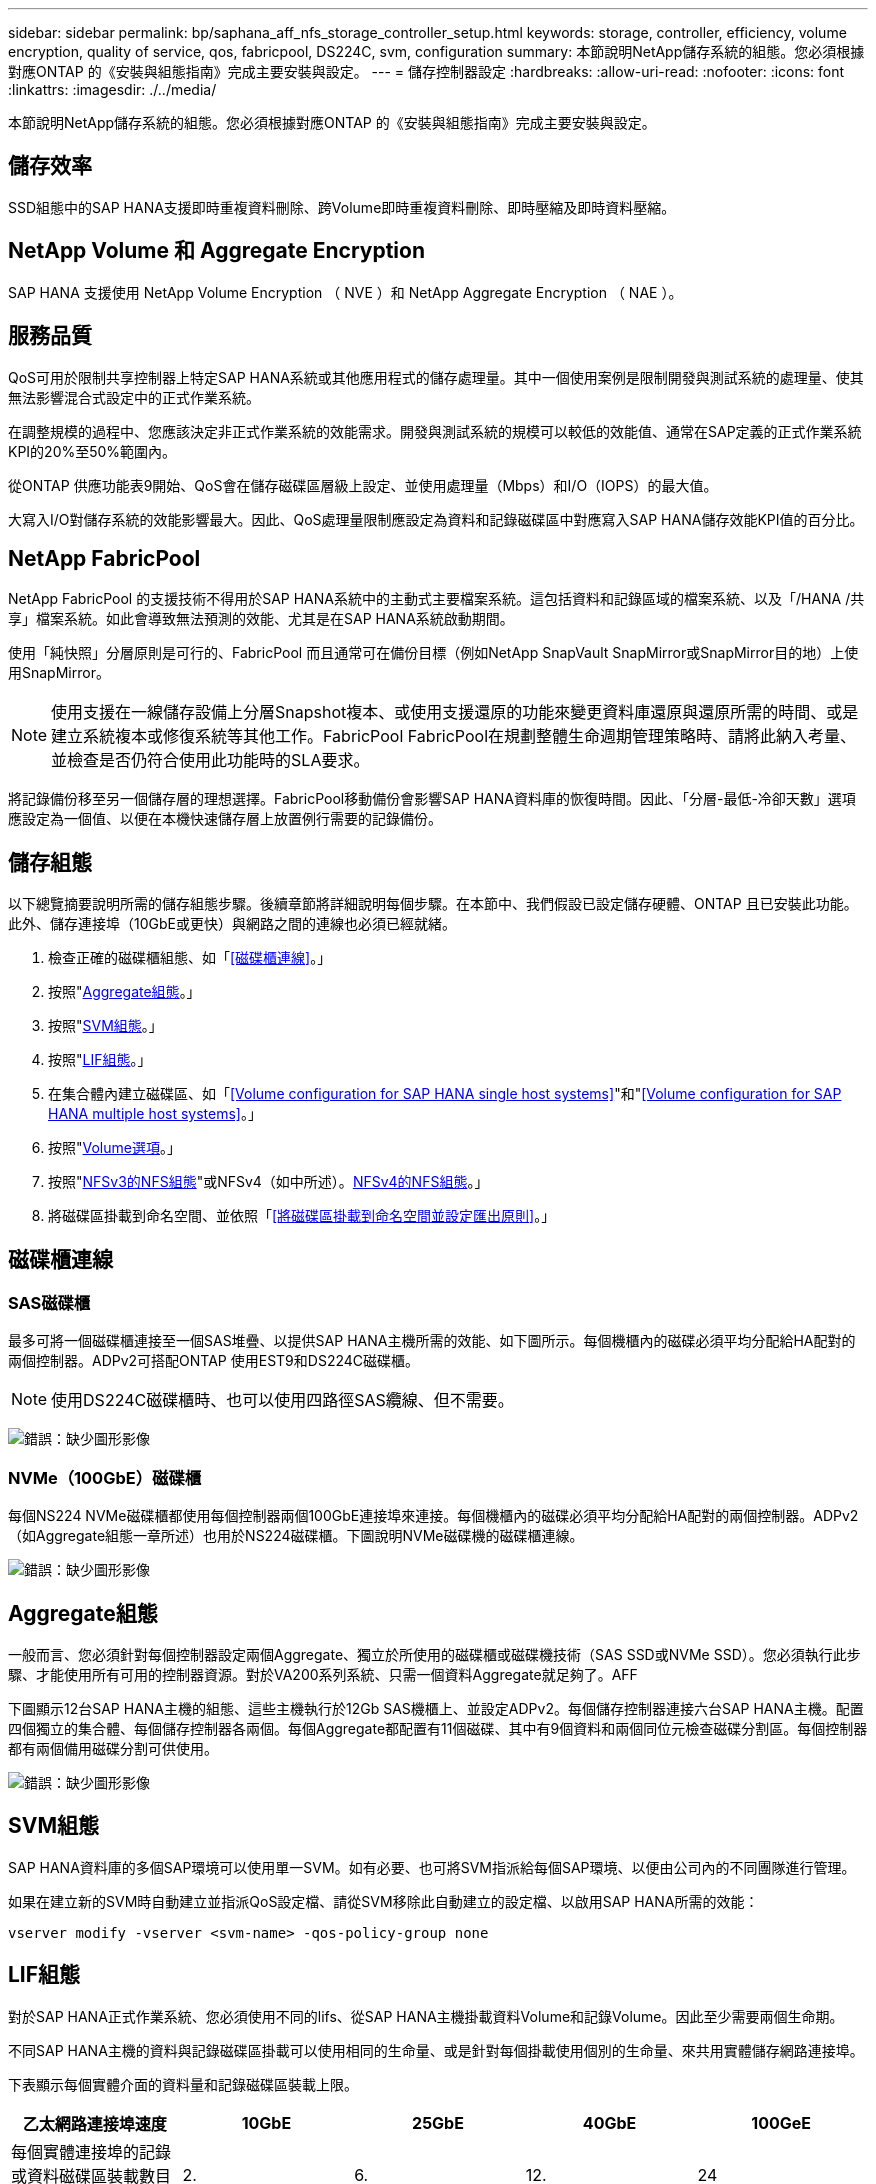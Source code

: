 ---
sidebar: sidebar 
permalink: bp/saphana_aff_nfs_storage_controller_setup.html 
keywords: storage, controller, efficiency, volume encryption, quality of service, qos, fabricpool, DS224C, svm, configuration 
summary: 本節說明NetApp儲存系統的組態。您必須根據對應ONTAP 的《安裝與組態指南》完成主要安裝與設定。 
---
= 儲存控制器設定
:hardbreaks:
:allow-uri-read: 
:nofooter: 
:icons: font
:linkattrs: 
:imagesdir: ./../media/


[role="lead"]
本節說明NetApp儲存系統的組態。您必須根據對應ONTAP 的《安裝與組態指南》完成主要安裝與設定。



== 儲存效率

SSD組態中的SAP HANA支援即時重複資料刪除、跨Volume即時重複資料刪除、即時壓縮及即時資料壓縮。



== NetApp Volume 和 Aggregate Encryption

SAP HANA 支援使用 NetApp Volume Encryption （ NVE ）和 NetApp Aggregate Encryption （ NAE ）。



== 服務品質

QoS可用於限制共享控制器上特定SAP HANA系統或其他應用程式的儲存處理量。其中一個使用案例是限制開發與測試系統的處理量、使其無法影響混合式設定中的正式作業系統。

在調整規模的過程中、您應該決定非正式作業系統的效能需求。開發與測試系統的規模可以較低的效能值、通常在SAP定義的正式作業系統KPI的20%至50%範圍內。

從ONTAP 供應功能表9開始、QoS會在儲存磁碟區層級上設定、並使用處理量（Mbps）和I/O（IOPS）的最大值。

大寫入I/O對儲存系統的效能影響最大。因此、QoS處理量限制應設定為資料和記錄磁碟區中對應寫入SAP HANA儲存效能KPI值的百分比。



== NetApp FabricPool

NetApp FabricPool 的支援技術不得用於SAP HANA系統中的主動式主要檔案系統。這包括資料和記錄區域的檔案系統、以及「/HANA /共享」檔案系統。如此會導致無法預測的效能、尤其是在SAP HANA系統啟動期間。

使用「純快照」分層原則是可行的、FabricPool 而且通常可在備份目標（例如NetApp SnapVault SnapMirror或SnapMirror目的地）上使用SnapMirror。


NOTE: 使用支援在一線儲存設備上分層Snapshot複本、或使用支援還原的功能來變更資料庫還原與還原所需的時間、或是建立系統複本或修復系統等其他工作。FabricPool FabricPool在規劃整體生命週期管理策略時、請將此納入考量、並檢查是否仍符合使用此功能時的SLA要求。

將記錄備份移至另一個儲存層的理想選擇。FabricPool移動備份會影響SAP HANA資料庫的恢復時間。因此、「分層-最低-冷卻天數」選項應設定為一個值、以便在本機快速儲存層上放置例行需要的記錄備份。



== 儲存組態

以下總覽摘要說明所需的儲存組態步驟。後續章節將詳細說明每個步驟。在本節中、我們假設已設定儲存硬體、ONTAP 且已安裝此功能。此外、儲存連接埠（10GbE或更快）與網路之間的連線也必須已經就緒。

. 檢查正確的磁碟櫃組態、如「<<磁碟櫃連線>>。」
. 按照"<<Aggregate組態>>。」
. 按照"<<SVM組態>>。」
. 按照"<<LIF組態>>。」
. 在集合體內建立磁碟區、如「<<Volume configuration for SAP HANA single host systems>>"和"<<Volume configuration for SAP HANA multiple host systems>>。」
. 按照"<<Volume選項>>。」
. 按照"<<NFSv3的NFS組態>>"或NFSv4（如中所述）。<<NFSv4的NFS組態>>。」
. 將磁碟區掛載到命名空間、並依照「<<將磁碟區掛載到命名空間並設定匯出原則>>。」




== 磁碟櫃連線



=== SAS磁碟櫃

最多可將一個磁碟櫃連接至一個SAS堆疊、以提供SAP HANA主機所需的效能、如下圖所示。每個機櫃內的磁碟必須平均分配給HA配對的兩個控制器。ADPv2可搭配ONTAP 使用EST9和DS224C磁碟櫃。


NOTE: 使用DS224C磁碟櫃時、也可以使用四路徑SAS纜線、但不需要。

image:saphana_aff_nfs_image13.png["錯誤：缺少圖形影像"]



=== NVMe（100GbE）磁碟櫃

每個NS224 NVMe磁碟櫃都使用每個控制器兩個100GbE連接埠來連接。每個機櫃內的磁碟必須平均分配給HA配對的兩個控制器。ADPv2（如Aggregate組態一章所述）也用於NS224磁碟櫃。下圖說明NVMe磁碟機的磁碟櫃連線。

image:saphana_aff_nfs_image14.jpg["錯誤：缺少圖形影像"]



== Aggregate組態

一般而言、您必須針對每個控制器設定兩個Aggregate、獨立於所使用的磁碟櫃或磁碟機技術（SAS SSD或NVMe SSD）。您必須執行此步驟、才能使用所有可用的控制器資源。對於VA200系列系統、只需一個資料Aggregate就足夠了。AFF

下圖顯示12台SAP HANA主機的組態、這些主機執行於12Gb SAS機櫃上、並設定ADPv2。每個儲存控制器連接六台SAP HANA主機。配置四個獨立的集合體、每個儲存控制器各兩個。每個Aggregate都配置有11個磁碟、其中有9個資料和兩個同位元檢查磁碟分割區。每個控制器都有兩個備用磁碟分割可供使用。

image:saphana_aff_nfs_image15.jpg["錯誤：缺少圖形影像"]



== SVM組態

SAP HANA資料庫的多個SAP環境可以使用單一SVM。如有必要、也可將SVM指派給每個SAP環境、以便由公司內的不同團隊進行管理。

如果在建立新的SVM時自動建立並指派QoS設定檔、請從SVM移除此自動建立的設定檔、以啟用SAP HANA所需的效能：

....
vserver modify -vserver <svm-name> -qos-policy-group none
....


== LIF組態

對於SAP HANA正式作業系統、您必須使用不同的lifs、從SAP HANA主機掛載資料Volume和記錄Volume。因此至少需要兩個生命期。

不同SAP HANA主機的資料與記錄磁碟區掛載可以使用相同的生命量、或是針對每個掛載使用個別的生命量、來共用實體儲存網路連接埠。

下表顯示每個實體介面的資料量和記錄磁碟區裝載上限。

|===
| 乙太網路連接埠速度 | 10GbE | 25GbE | 40GbE | 100GeE 


| 每個實體連接埠的記錄或資料磁碟區裝載數目上限 | 2. | 6. | 12. | 24 
|===

NOTE: 在不同的SAP HANA主機之間共享一個LIF、可能需要將資料或記錄磁碟區重新掛載到不同的LIF。如果將磁碟區移至不同的儲存控制器、這項變更可避免效能損失。

開發與測試系統可在實體網路介面上使用更多資料和磁碟區掛載或LIF。

對於正式作業、開發及測試系統、「/HANA /共享」檔案系統可以使用與資料或記錄磁碟區相同的LIF。



== SAP HANA單一主機系統的Volume組態

下圖顯示四個單一主機SAP HANA系統的Volume組態。每個SAP HANA系統的資料和記錄磁碟區都會分散到不同的儲存控制器。例如、控制器A上已設定Volume「ID1_data_mnt00001」、而控制器B上已設定Volume「ID1_log_mnt00001」


NOTE: 如果SAP HANA系統只使用HA配對的一個儲存控制器、資料和記錄磁碟區也可以儲存在同一個儲存控制器上。


NOTE: 如果資料和記錄磁碟區儲存在同一個控制器上、則必須使用兩個不同的生命體來執行從伺服器到儲存設備的存取：一個LIF用於存取資料磁碟區、另一個LIF用於存取記錄磁碟區。

image:saphana_aff_nfs_image16.jpg["錯誤：缺少圖形影像"]

每部SAP HANA主機都會設定資料Volume、記錄Volume和「/HANA /共享」的Volume。下表顯示單一主機SAP HANA系統的組態範例。

|===
| 目的 | 控制器A的Aggregate 1 | 控制器A的Aggregate 2 | 控制器B的Aggregate 1 | 控制器b的Aggregate 2 


| 系統SID1的資料、記錄和共享磁碟區 | 資料Volume：SID1_data_mnt00001 | 共享Volume：SID1_shared | – | 記錄磁碟區：SID1_log_mnt00001 


| 系統SID2的資料、記錄和共享磁碟區 | – | 記錄磁碟區：SID2_log_mnt00001 | 資料Volume：SID2_data_mnt00001 | 共享Volume：SID2_shared 


| 系統SID3的資料、記錄和共享磁碟區 | 共享Volume：SID3_shared | 資料Volume：SID3_data_mnt00001 | 記錄磁碟區：SID3_log_mnt00001 | – 


| 系統SID4的資料、記錄和共享磁碟區 | 記錄磁碟區：SID4_log_mnt00001 | – | 共享Volume：SID4_shared | 資料Volume：SID4_data_mnt00001 
|===
下表顯示單一主機系統的掛載點組態範例。若要將「sidadm'」使用者的主目錄放在中央儲存設備上、則應該從「ID_shared」磁碟區掛載「usr/sap/sid」檔案系統。

|===
| 交會路徑 | 目錄 | HANA主機的裝載點 


| SID_data_mnt00001 |  | /HANA /資料/SID/mnt00001 


| SID_log_mnt00001 |  | /HANA /記錄/SID/mnt00001 


| SID_Shared | user-SAP共享 | /USP/SAP/SID /Hana /共享/ 
|===


== SAP HANA多主機系統的Volume組態

下圖顯示4+1 SAP HANA系統的Volume組態。每個SAP HANA主機的資料和記錄磁碟區都會分散到不同的儲存控制器。例如、磁碟區「ID1_data1_mnt00001」是在控制器A上設定、而磁碟區「ID1_log1_mnt00001」則是在控制器B上設定


NOTE: 如果SAP HANA系統只使用HA配對的一個儲存控制器、資料和記錄磁碟區也可以儲存在同一個儲存控制器上。


NOTE: 如果資料和記錄磁碟區儲存在同一個控制器上、則必須使用兩個不同的生命體來執行從伺服器到儲存設備的存取：一個LIF用於存取資料磁碟區、另一個LIF用於存取記錄磁碟區。

image:saphana_aff_nfs_image17.jpg["錯誤：缺少圖形影像"]

每部SAP HANA主機都會建立一個資料磁碟區和一個記錄磁碟區。SAP HANA系統的所有主機都會使用「/HANA /共享」磁碟區。下表顯示具有四個作用中主機的多主機SAP HANA系統組態範例。

|===
| 目的 | 控制器A的Aggregate 1 | 控制器A的Aggregate 2 | 控制器B的Aggregate 1 | 控制器B的Aggregate 2 


| 節點1的資料與記錄磁碟區 | 資料磁碟區：SID_data_mnt00001 | – | 記錄磁碟區：SID_log_mnt00001 | – 


| 節點2的資料與記錄磁碟區 | 記錄磁碟區：SID_log_mnt00002 | – | 資料Volume：SID_data_mnt00002 | – 


| 節點3的資料與記錄磁碟區 | – | 資料Volume：SID_data_mnt00003 | – | 記錄磁碟區：SID_log_mnt00003 


| 節點4的資料與記錄磁碟區 | – | 記錄磁碟區：SID_log_mnt00004 | – | 資料Volume：SID_data_mnt00004 


| 所有主機的共享Volume | 共享Volume：SID_Shared |  |  |  
|===
下表顯示具有四台作用中SAP HANA主機的多主機系統的組態和掛載點。若要將每個主機的「sidadm'」使用者主目錄放在中央儲存設備上、則會從「ID_shared」磁碟區掛載「usr/sap/sid」檔案系統。

|===
| 交會路徑 | 目錄 | SAP HANA主機的掛載點 | 附註 


| SID_data_mnt00001 | – | /HANA /資料/SID/mnt00001 | 安裝於所有主機 


| SID_log_mnt00001 | – | /HANA /記錄/SID/mnt00001 | 安裝於所有主機 


| SID_data_mnt00002 | – | /HANA /資料/SID/mnt00002 | 安裝於所有主機 


| SID_log_mnt00002 | – | /HANA /記錄/SID/mnt00002 | 安裝於所有主機 


| SID_data_mnt00003 | – | /HANA /資料/SID/mnt00003 | 安裝於所有主機 


| SID_log_mnt00003 | – | /HANA /記錄/SID/mnt00003 | 安裝於所有主機 


| SID_data_mnt00004 | – | /HANA /資料/SID/mnt00004 | 安裝於所有主機 


| SID_log_mnt00004 | – | /HANA /記錄/SID/mnt00004 | 安裝於所有主機 


| SID_Shared | 共享 | /Hana /共享/SID | 安裝於所有主機 


| SID_Shared | USR-SAP-host1 | /usr/sap/sID | 安裝於主機1 


| SID_Shared | USR-SAP-host2 | /usr/sap/sID | 安裝於主機2 


| SID_Shared | US-SAP-host3 | /usr/sap/sID | 安裝於主機3 


| SID_Shared | US-SAP-host4 | /usr/sap/sID | 安裝於主機4 


| SID_Shared | USR-SAP-host5 | /usr/sap/sID | 安裝於主機5 
|===


== Volume選項

您必須在所有SVM上驗證並設定下表所列的Volume選項。對於某些命令、您必須切換ONTAP 到位於景點內的進階權限模式。

|===
| 行動 | 命令 


| 停用Snapshot目錄的可見度 | Vol modify -vserver <vserver-name>-volume <volname>-snapdir-access假 


| 停用自動Snapshot複本 | Vol modify–vserver <vserver-name>-volume <volname>-snapshot policy nONE 


| 停用存取時間更新、但SID_Shared Volume除外 | 設定進階vol modify -vserver <vserver-name>-volume <volname>-atime-update假設定admin 
|===


== NFSv3的NFS組態

下表所列的NFS選項必須在所有儲存控制器上進行驗證和設定。對於本表所示的某些命令、您必須切換至進階權限模式。

|===
| 行動 | 命令 


| 啟用NFSv3 | NFS modify -vserver <vserver-name> v3.0已啟用 


| 資料9：將NFS TCP最大傳輸大小設為1MB ONTAP | 設定進階NFS modify -vserver <vserver_name>-tcp-max-xfer-size 1048576 set admin 


| 知識庫8：將NFS讀寫大小設為64KB ONTAP | 設定進階NFS modify -vserver <vserver-name>-v3-tcp最大讀取大小65536 NFS modify -vserver <vserver-name>-v3-tcp最大寫入大小65536 set admin 
|===


== NFSv4的NFS組態

下表所列的NFS選項必須在所有SVM上進行驗證和設定。

對於本表中的某些命令、您必須切換至進階權限模式。

|===
| 行動 | 命令 


| 啟用NFSv4 | NFS modify -vserver <vserver-name>-v4.1已啟用 


| 資料9：將NFS TCP最大傳輸大小設為1MB ONTAP | 設定進階NFS modify -vserver <vserver_name>-tcp-max-xfer-size 1048576 set admin 


| 知識庫8：將NFS讀寫大小設為64KB ONTAP | 設定進階NFS modify -vserver <vserver_name>-tcp-max-xfer-size 65536 set admin 


| 停用NFSv4存取控制清單（ACL） | NFS modify -vserver <vserver_name>-v4.1-ACL已停用 


| 設定NFSv4網域ID | NFS modify -vserver <vserver_name>-v4.x域<domain-name> 


| 停用NFSv4讀取委派 | NFS modify -vserver <vserver_name>-v4.1-read-委派 已停用 


| 停用NFSv4寫入委派 | NFS modify -vserver <vserver_name>-v4.1-write委派已停用 


| 停用NFSv4數值ID | NFS modify -vserver <vserver_name>-vv4數值ID已停用 


| 變更 NFSv4.x 工作階段插槽數量
  選用 | 設定進階
NFS 修改 -vserver hana -v4.x-Session-num-stholds <value>
設定 admin 
|===

NOTE: 請注意、停用數字 ID 需要使用者管理、如一節所述 link:saphana_aff_nfs_sap_hana_installation_preparations_for_nfsv4.html["「NFSv4的SAP HANA安裝準備。」"]


NOTE: NFSv4網域ID必須設定為所有Linux伺服器（如一節所述）和SVM上的相同值 link:saphana_aff_nfs_sap_hana_installation_preparations_for_nfsv4.html["「NFSv4的SAP HANA安裝準備。」"]


NOTE: 如果您使用的是NFSV4.1、則可以啟用和使用pNFS。

如果使用具有主機自動容錯移轉功能的 SAP HANA 多主機系統、則需要在中調整容錯移轉參數 `nameserver.ini` 如下表所示。
請將這些區段的預設重試時間間隔保持在 10 秒內。

|===
| 部分、請參閱nameserver.ini | 參數 | 價值 


| 容錯移轉 | normal_retries | 9. 


| Distributed Watchdog | 停用重試次數 | 11. 


| Distributed Watchdog | 接管重試次數 | 9. 
|===


== 將磁碟區掛載到命名空間並設定匯出原則

建立磁碟區時、磁碟區必須掛載到命名空間。在本文中、我們假設交會路徑名稱與Volume名稱相同。根據預設、磁碟區會以預設原則匯出。必要時可調整匯出原則。

